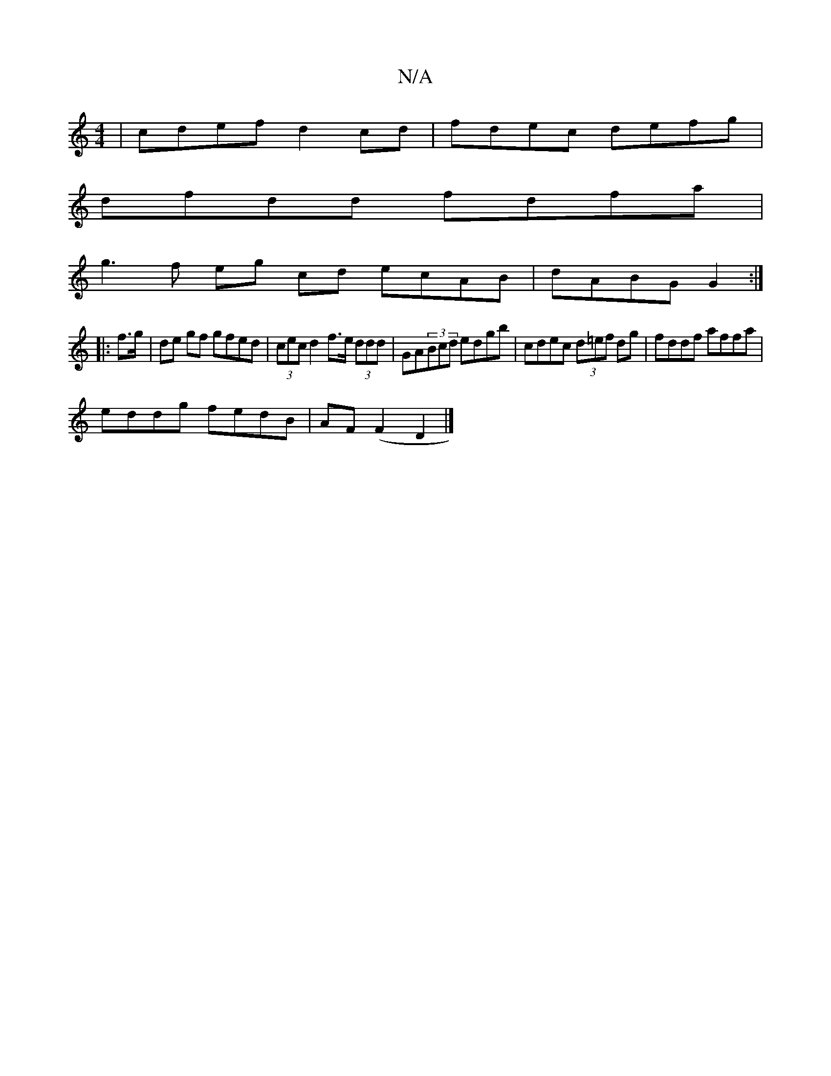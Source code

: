 X:1
T:N/A
M:4/4
R:N/A
K:Cmajor
 | cdef d2cd | fdec defg |
dfdd fdfa |
g3f eg cd ecAB|dABG G2:|
|: f>g | de gf gfed | (3cec d2 f>e (3ddd |GA(3Bcd edgb|cdec (3d=ef dg|fddf affa|
eddg fedB|AF(F2 D2|]

|:fecF dBAF:|2 ~A2dd c2 (fg) | gf